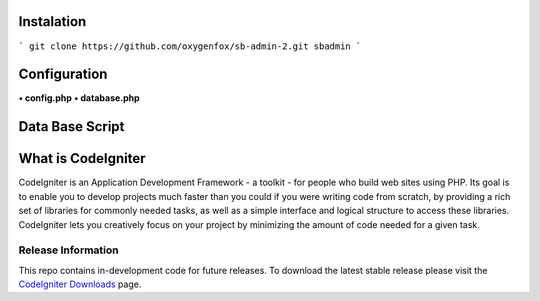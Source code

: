###################
Instalation
###################

```
git clone https://github.com/oxygenfox/sb-admin-2.git sbadmin 
```

###################
Configuration
###################
**• config.php**
**• database.php**

###################
Data Base Script
###################



###################
What is CodeIgniter
###################

CodeIgniter is an Application Development Framework - a toolkit - for people
who build web sites using PHP. Its goal is to enable you to develop projects
much faster than you could if you were writing code from scratch, by providing
a rich set of libraries for commonly needed tasks, as well as a simple
interface and logical structure to access these libraries. CodeIgniter lets
you creatively focus on your project by minimizing the amount of code needed
for a given task.

*******************
Release Information
*******************

This repo contains in-development code for future releases. To download the
latest stable release please visit the `CodeIgniter Downloads
<https://codeigniter.com/download>`_ page.